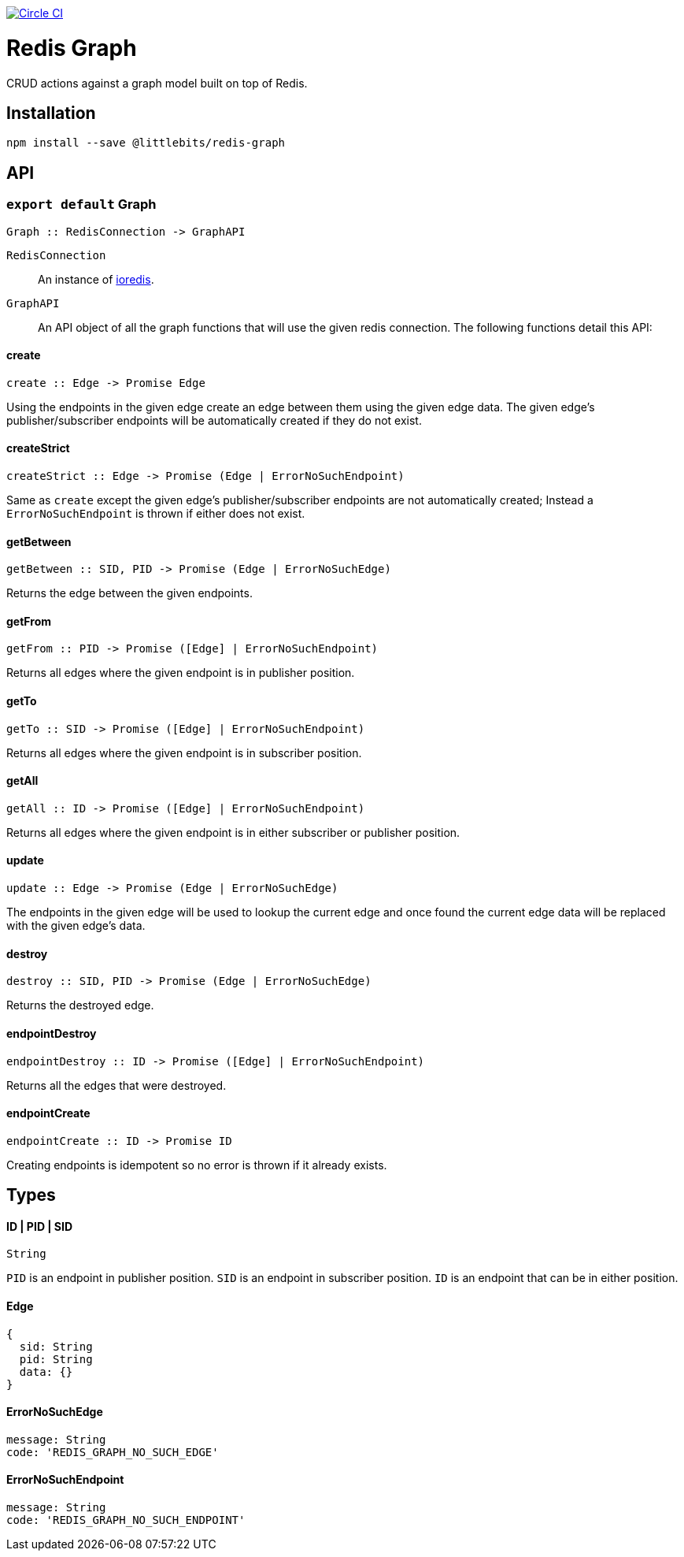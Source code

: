 image:https://circleci.com/gh/littlebits/redis-graph.svg?style=svg["Circle CI", link="https://circleci.com/gh/littlebits/redis-graph"]

# Redis Graph
CRUD actions against a graph model built on top of Redis.

:toc: macro
:toc-title:
:toclevels: 99
toc::[]



## Installation

```
npm install --save @littlebits/redis-graph
```

## API

### `export default` Graph
----
Graph :: RedisConnection -> GraphAPI
----

`RedisConnection` :: An instance of link:https://github.com/luin/ioredis[ioredis].

`GraphAPI` :: An API object of all the graph functions that will use the given redis connection. The following functions detail this API:

#### create
----
create :: Edge -> Promise Edge
----

Using the endpoints in the given edge create an edge between them using the given edge data. The given edge's publisher/subscriber endpoints will be automatically created if they do not exist.

#### createStrict
----
createStrict :: Edge -> Promise (Edge | ErrorNoSuchEndpoint)
----

Same as `create` except the given edge's publisher/subscriber endpoints are not automatically created; Instead a `ErrorNoSuchEndpoint` is thrown if either does not exist.

#### getBetween
----
getBetween :: SID, PID -> Promise (Edge | ErrorNoSuchEdge)
----

Returns the edge between the given endpoints.

#### getFrom
----
getFrom :: PID -> Promise ([Edge] | ErrorNoSuchEndpoint)
----

Returns all edges where the given endpoint is in publisher position.

#### getTo
----
getTo :: SID -> Promise ([Edge] | ErrorNoSuchEndpoint)
----

Returns all edges where the given endpoint is in subscriber position.

#### getAll
----
getAll :: ID -> Promise ([Edge] | ErrorNoSuchEndpoint)
----

Returns all edges where the given endpoint is in either subscriber or publisher position.

#### update
----
update :: Edge -> Promise (Edge | ErrorNoSuchEdge)
----

The endpoints in the given edge will be used to lookup the current edge and once found the current edge data will be replaced with the given edge's data.

#### destroy
----
destroy :: SID, PID -> Promise (Edge | ErrorNoSuchEdge)
----

Returns the destroyed edge.

#### endpointDestroy
----
endpointDestroy :: ID -> Promise ([Edge] | ErrorNoSuchEndpoint)
----

Returns all the edges that were destroyed.

#### endpointCreate
----
endpointCreate :: ID -> Promise ID
----

Creating endpoints is idempotent so no error is thrown if it already exists.

## Types

#### ID | PID | SID
```
String
```

`PID` is an endpoint in publisher position. `SID` is an endpoint in subscriber position. `ID` is an endpoint that can be in either position.

#### Edge
```
{
  sid: String
  pid: String
  data: {}
}
```

#### ErrorNoSuchEdge
```
message: String
code: 'REDIS_GRAPH_NO_SUCH_EDGE'
```

#### ErrorNoSuchEndpoint
```
message: String
code: 'REDIS_GRAPH_NO_SUCH_ENDPOINT'
```
